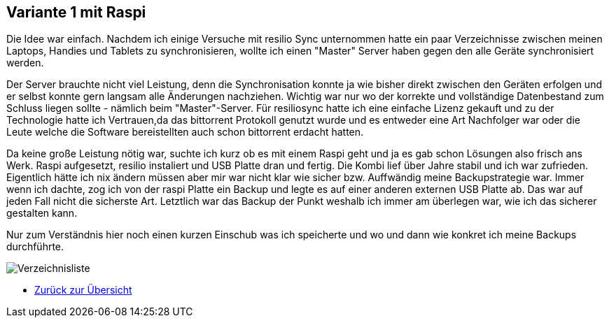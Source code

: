 :imagesdir: ./images

== Variante 1 mit Raspi

Die Idee war einfach. Nachdem ich einige Versuche mit resilio Sync unternommen hatte ein paar Verzeichnisse zwischen meinen Laptops, Handies und Tablets zu synchronisieren, wollte ich einen "Master" Server haben gegen den alle Geräte synchronisiert werden.

Der Server brauchte nicht viel Leistung, denn die Synchronisation konnte ja wie bisher direkt zwischen den Geräten erfolgen und er selbst konnte gern langsam alle Änderungen nachziehen. Wichtig war nur wo der korrekte und vollständige Datenbestand zum Schluss liegen sollte - nämlich beim "Master"-Server. Für resiliosync hatte ich eine einfache Lizenz gekauft und zu der Technologie hatte ich Vertrauen,da das bittorrent Protokoll genutzt wurde und es entweder eine Art Nachfolger war oder die Leute welche die Software bereistellten auch schon bittorrent erdacht hatten.

Da keine große Leistung nötig war, suchte ich kurz ob es mit einem Raspi geht und ja es gab schon Lösungen also frisch ans Werk. Raspi aufgesetzt, resilio instaliert und USB Platte dran und fertig. Die Kombi lief über Jahre stabil und ich war zufrieden. Eigentlich hätte ich nix ändern müssen aber mir war nicht klar wie sicher bzw. Auffwändig meine Backupstrategie war. Immer wenn ich dachte, zog ich von der raspi Platte ein Backup und legte es auf einer anderen externen USB Platte ab. Das war auf jeden Fall nicht die sicherste Art. Letztlich war das Backup der Punkt weshalb ich immer am überlegen war, wie ich das sicherer gestalten kann.

Nur zum Verständnis hier noch einen kurzen Einschub was ich speicherte und wo und dann wie konkret ich meine Backups durchführte.

image:Verzeichnisliste.png[title=Verzeichnisliste]


* xref:index.adoc[Zurück zur Übersicht]
